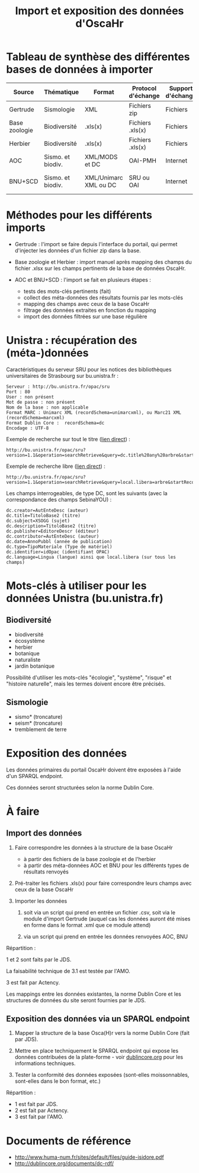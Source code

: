 #+TITLE: Import et exposition des données d'OscaHr

* Tableau de synthèse des différentes bases de données à importer

| Source        | Thématique        | Format                | Protocol d'échange | Support d'échange | Méthode d'import | URL cible            | Contenus    |
|---------------+-------------------+-----------------------+--------------------+-------------------+------------------+----------------------+-------------|
| Gertrude      | Sismologie        | XML                   | Fichiers zip       | Fichiers          | Manuel           | Aucune               | Données     |
| Base zoologie | Biodiversité      | .xls(x)               | Fichiers .xls(x)   | Fichiers          | Manuel           | Aucune               | Données     |
| Herbier       | Biodiversité      | .xls(x)               | Fichiers .xls(x)   | Fichiers          | Manuel           | Aucune               | Données     |
| AOC           | Sismo. et biodiv. | XML/MODS et DC        | OAI-PMH            | Internet          | Automatisé       | univoak.fr (à venir) | Métadonnées |
| BNU+SCD       | Sismo. et biodiv. | XML/Unimarc XML ou DC | SRU ou OAI         | Internet          | Automatisé       | Cf "Unistra" dessous | Métadonnées |

* Méthodes pour les différents imports

- Gertrude : l'import se faire depuis l'interface du portail, qui
  permet d'injecter les données d'un fichier zip dans la base.

- Base zoologie et Herbier : import manuel après mapping des champs du
  fichier .xlsx sur les champs pertinents de la base de données
  OscaHr.

- AOC et BNU+SCD : l'import se fait en plusieurs étapes :
  - tests des mots-clés pertinents (fait)
  - collect des méta-données des résultats fournis par les mots-clés
  - mapping des champs avec ceux de la base OscaHr
  - filtrage des données extraites en fonction du mapping
  - import des données filtrées sur une base régulière

* Unistra : récupération des (méta-)données

Caractéristiques du serveur SRU pour les notices des bibliothèques 
universitaires de Strasbourg sur bu.unistra.fr :

: Serveur : http://bu.unistra.fr/opac/sru
: Port : 80
: User : non présent
: Mot de passe : non présent
: Nom de la base : non applicable
: Format MARC : Unimarc XML (recordSchema=unimarcxml), ou Marc21 XML (recordSchema=marcxml)
: Format Dublin Core :  recordSchema=dc
: Encodage : UTF-8

Exemple de recherche sur tout le titre ([[http://bu.unistra.fr/opac/sru?version=1.1&operation=searchRetrieve&query=dc.title%2520any%2520arbre&startRecord=1&maximumRecords=10&recordSchema=unimarcxml][lien direct]]) :

: http://bu.unistra.fr/opac/sru?version=1.1&operation=searchRetrieve&query=dc.title%20any%20arbre&startRecord=1&maximumRecords=10&recordSchema=unimarcxml

Exemple de recherche libre ([[http://bu.unistra.fr/opac/sru?version=1.1&operation=searchRetrieve&query=local.libera=arbre&startRecord=1&maximumRecords=10&recordSchema=unimarcxml][lien direct]]) :

: http://bu.unistra.fr/opac/sru?version=1.1&operation=searchRetrieve&query=local.libera=arbre&startRecord=1&maximumRecords=10&recordSchema=unimarcxml

Les champs interrogeables, de type DC, sont les suivants (avec la
correspondance des champs SebinaYOU) :

: dc.creator=AutEnteDesc (auteur)
: dc.title=TitoloBase2 (titre)
: dc.subject=XSOGG (sujet)
: dc.description=TitoloBase2 (titre)
: dc.publisher=EditoreDescr (éditeur)
: dc.contributor=AutEnteDesc (auteur)
: dc.date=AnnoPubbl (année de publication)
: dc.type=TipoMateriale (Type de matériel)
: dc.identifier=idOpac (identifiant OPAC)
: dc.language=Lingua (langue) ainsi que local.libera (sur tous les champs)

* Mots-clés à utiliser pour les données Unistra (bu.unistra.fr)

** Biodiversité

- biodiversité
- écosystème
- herbier
- botanique
- naturaliste
- jardin botanique

Possibilité d'utiliser les mots-clés "écologie", "système", "risque"
et "histoire naturelle", mais les termes doivent encore être précisés.

** Sismologie

- sismo* (troncature)
- seism* (troncature)
- tremblement de terre

* Exposition des données

Les données primaires du portail OscaHr doivent être exposées à l'aide
d'un SPARQL endpoint.

Ces données seront structurées selon la norme Dublin Core.

* À faire

** Import des données

1. Faire correspondre les données à la structure de la base OscaHr
   - à partir des fichiers de la base zoologie et de l'herbier
   - à partir des méta-données AOC et BNU pour les différents types de
     résultats renvoyés

2. Pré-traiter les fichiers .xls(x) pour faire correspondre leurs
   champs avec ceux de la base OscaHr

3. Importer les données

   1. soit via un script qui prend en entrée un fichier .csv, soit via
      le module d'import Gertrude (auquel cas les données auront été
      mises en forme dans le format .xml que ce module attend)

   2. via un script qui prend en entrée les données renvoyées AOC, BNU

Répartition :

1 et 2 sont faits par le JDS.

La faisabilité technique de 3.1 est testée par l'AMO.

3 est fait par Actency.

Les mappings entre les données existantes, la norme Dublin Core et les
structures de données du site seront fournies par le JDS.

** Exposition des données via un SPARQL endpoint

1. Mapper la structure de la base Osca(H)r vers la norme Dublin Core
   (fait par JDS).

2. Mettre en place techniquement le SPARQL endpoint qui expose les
   données contribuées de la plate-forme - voir [[http://dublincore.org/documents/dc-rdf/][dublincore.org]] pour
   les informations techniques.

3. Tester la conformité des données exposées (sont-elles
   moissonnables, sont-elles dans le bon format, etc.)

Répartition :

- 1 est fait par JDS.
- 2 est fait par Actency.
- 3 est fait par l'AMO.

* Documents de référence

- http://www.huma-num.fr/sites/default/files/guide-isidore.pdf
- http://dublincore.org/documents/dc-rdf/
